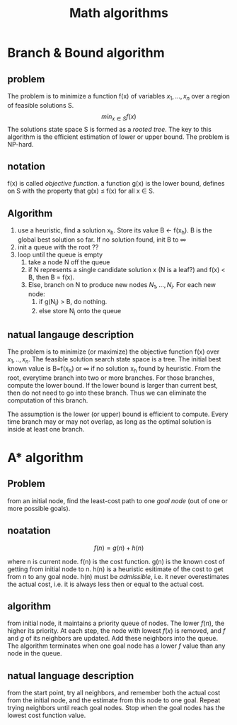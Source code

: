 #+TITLE: Math algorithms

* Branch & Bound algorithm
** problem
The problem is to minimize a function f(x) of variables $x_1,...,x_n$ over a region of feasible solutions S.
$$min_{x\in S} f(x)$$
The solutions state space S is formed as a /rooted tree/.
The key to this algorithm is the efficient estimation of lower or upper bound.
The problem is NP-hard.

** notation
f(x) is called /objective function/.
a function g(x) is the lower bound, defines on S with the property that g(x) \le f(x) for all x \in S.

** Algorithm
1. use a heuristic, find a solution x_h. Store its value B \leftarrow f(x_h). B is the global best solution so far. If no solution found, init B to \infty
2. init a queue with the root ??
3. loop until the queue is empty
  1. take a node N off the queue
  2. if N represents a single candidate solution x (N is a leaf?) and f(x) < B, then B = f(x).
  3. Else, branch on N to produce new nodes $N_1,...,N_i$. For each new node:
    1. if g(N_i) > B, do nothing.
    2. else store N_i onto the queue

** natual langauge description
The problem is to minimize (or maximize) the objective function f(x) over $x_1,..,x_n$.
The feasible solution search state space is a tree.
The initial best known value is B=f(x_h) or \infty if no solution x_h found by heuristic.
From the root, everytime branch into two or more branches.
For those branches, compute the lower bound.
If the lower bound is larger than current best, then do not need to go into these branch.
Thus we can eliminate the computation of this branch.

The assumption is the lower (or upper) bound is efficient to compute.
Every time branch may or may not overlap, as long as the optimal solution is inside at least one branch.

* A* algorithm
** Problem
from an initial node, find the least-cost path to one /goal node/ (out of one or more possible goals).

** noatation
$$f(n) = g(n) + h(n)$$

where n is current node.
f(n) is the cost function.
g(n) is the known cost of getting from initial node to n.
h(n) is a heuristic esitimate of the cost to get from n to any goal node.
h(n) must be /admissible/, i.e. it never overestimates the actual cost, i.e. it is always less then or equal to the actual cost.

** algorithm
from initial node, it maintains a priority queue of nodes.
The lower $f(n)$, the higher its priority.
At each step, the node with lowest $f(x)$ is removed, and $f$ and $g$ of its neighbors are updated.
Add these neighbors into the queue.
The algorithm terminates when one goal node has a lower $f$ value than any node in the queue.

** natual language description
from the start point, try all neighbors, and remember both the actual cost from the initial node,
and the estimate from this node to one goal.
Repeat trying neighbors until reach goal nodes.
Stop when the goal nodes has the lowest cost function value.
